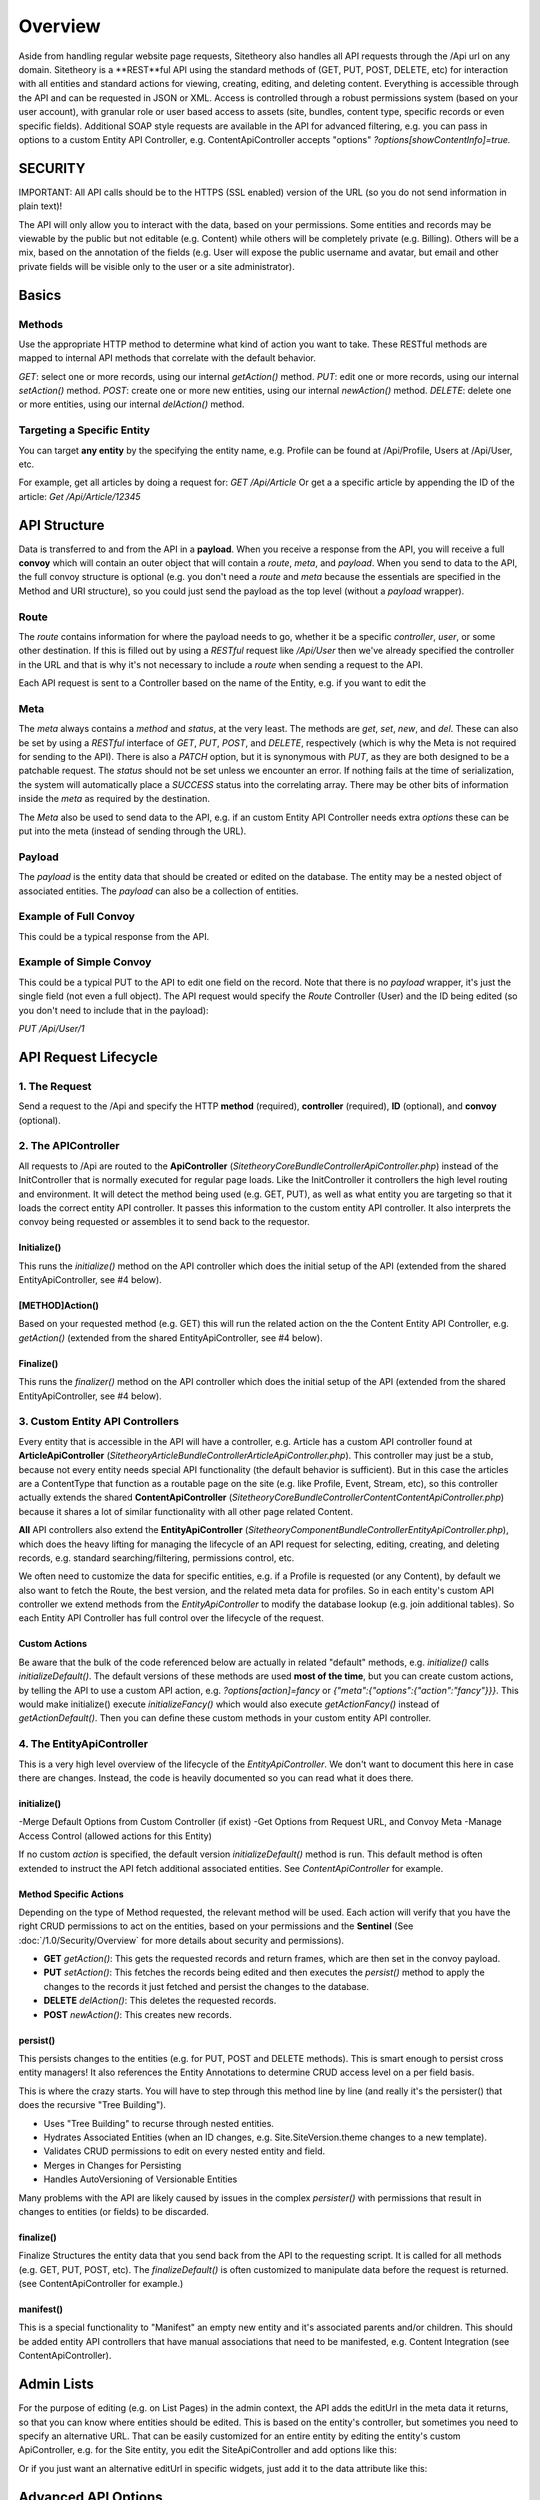 ########
Overview
########

Aside from handling regular website page requests, Sitetheory also handles all API requests through the /Api url on any domain. Sitetheory is a **REST**ful API using the standard methods of (GET, PUT, POST, DELETE, etc) for interaction with all entities and standard actions for viewing, creating, editing, and deleting content. Everything is accessible through the API and can be requested in JSON or XML. Access is controlled through a robust permissions system (based on your user account), with granular role or user based access to assets (site, bundles, content type, specific records or even specific fields). Additional SOAP style requests are available in the API for advanced filtering, e.g. you can pass in options to a custom Entity API Controller, e.g. ContentApiController accepts "options" `?options[showContentInfo]=true.`


********
SECURITY
********

IMPORTANT: All API calls should be to the HTTPS (SSL enabled) version of the URL (so you do not send information in plain text)!

The API will only allow you to interact with the data, based on your permissions. Some entities and records may be viewable by the public but not editable (e.g. Content) while others will be completely private (e.g. Billing). Others will be a mix, based on the annotation of the fields (e.g. User will expose the public username and avatar, but email and other private fields will be visible only to the user or a site administrator).



******
Basics
******

Methods
=======
Use the appropriate HTTP method to determine what kind of action you want to take. These RESTful methods are mapped to internal API methods that correlate with the default behavior.

`GET`: select one or more records, using our internal `getAction()` method.
`PUT`: edit one or more records, using our internal `setAction()` method.
`POST`: create one or more new entities, using our internal `newAction()` method.
`DELETE`: delete one or more entities, using our internal `delAction()` method.




Targeting a Specific Entity
===========================

You can target **any entity** by the specifying the entity name, e.g. Profile can be found at /Api/Profile, Users at /Api/User, etc.

For example, get all articles by doing a request for: `GET /Api/Article`
Or get a a specific article by appending the ID of the article: `Get /Api/Article/12345`


*************
API Structure
*************

Data is transferred to and from the API in a **payload**. When you receive a response from the API, you will receive a full **convoy** which will contain an outer object that will contain a `route`, `meta`, and `payload`. When you send to data to the API, the full convoy structure is optional (e.g. you don't need a `route` and `meta` because the essentials are specified in the Method and URI structure), so you could just send the payload as the top level (without a `payload` wrapper).


Route
=====

The `route` contains information for where the payload needs to go, whether it be a specific `controller`, `user`, or some other destination.  If this is filled out by using a `RESTful` request like `/Api/User` then we've already specified the controller in the URL and that is why it's not necessary to include a `route` when sending a request to the API.

Each API request is sent to a Controller based on the name of the Entity, e.g. if you want to edit the


Meta
====

The `meta` always contains a `method` and `status`, at the very least.  The methods are `get`, `set`, `new`, and `del`.  These can also be set by using a `RESTful` interface of `GET`, `PUT`, `POST`, and `DELETE`, respectively (which is why the Meta is not required for sending to the API).  There is also a `PATCH` option, but it is synonymous with `PUT`, as they are both designed to be a patchable request.  The `status` should not be set unless we encounter an error.  If nothing fails at the time of serialization, the system will automatically place a `SUCCESS` status into the correlating array.  There may be other bits of information inside the `meta` as required by the destination.

The `Meta` also be used to send data to the API, e.g. if an custom Entity API Controller needs extra `options` these can be put into the meta (instead of sending through the URL).

.. code-block:: javascript
    :caption: foo.js
    :name: bar.js

    {"meta":{"options":{"showContentInfo":true,"allRouting":true}}}


Payload
=======
The `payload` is the entity data that should be created or edited on the database. The entity may be a nested object of associated entities. The `payload` can also be a collection of entities.


Example of Full Convoy
======================
This could be a typical response from the API.

.. code-block:: javascript
    :caption: foo.js
    :name: bar.js

    {
        "route": {
            "controller": "User"
        },
        "meta": {
            "method": "get",
            "status": [
                {
                    "code": "SUCCESS",
                    "message": "Successfully executed request."
                }
            ]
        },
        "payload": [
            {
                "id": 1,
                "username": "Plato",
                "email": "plato@epistemology.edu"
            },
            {
                "id": 2,
                "username": "Aristotle",
                "email": "aristotle@metaphysics.edu"
            },
            {
                "id": 3,
                "username": "Socrates",
                "email": "socrates@maieutics.edu"
            },
            {
                "id": 4,
                "username": "Nietzsche",
                "email": "friedrich@nihilism.org"
            },
            {
                "id": 5,
                "username": "Kierkegaard",
                "email": "søren@existence.net"
            }
        ]
    }


Example of Simple Convoy
========================
This could be a typical PUT to the API to edit one field on the record. Note that there is no `payload` wrapper, it's just the single field (not even a full object). The API request would specify the `Route` Controller (User) and the ID being edited (so you don't need to include that in the payload):

`PUT /Api/User/1`

.. code-block:: javascript
    :caption: foo.js
    :name: bar.js

    {
        "email": "plato@epistemology.edu"
    }



*********************
API Request Lifecycle
*********************

1. The Request
==============
Send a request to the /Api and specify the HTTP **method** (required), **controller** (required), **ID** (optional), and **convoy** (optional).

2. The APIController
====================
All requests to /Api are routed to the **ApiController** (`\Sitetheory\CoreBundle\Controller\ApiController.php`) instead of the InitController that is normally executed for regular page loads. Like the InitController it controllers the high level routing and environment. It will detect the method being used (e.g. GET, PUT), as well as what entity you are targeting so that it loads the correct entity API controller. It passes this information to the custom entity API controller. It also interprets the convoy being requested or assembles it to send back to the requestor.

Initialize()
------------
This runs the `initialize()` method on the API controller which does the initial setup of the API (extended from the shared EntityApiController, see #4 below).

[METHOD]Action()
---------
Based on your requested method (e.g. GET) this will run the related action on the the Content Entity API Controller, e.g. `getAction()` (extended from the shared EntityApiController, see #4 below).

Finalize()
----------
This runs the `finalizer()` method on the API controller which does the initial setup of the API (extended from the shared EntityApiController, see #4 below).


3. Custom Entity API Controllers
================================

Every entity that is accessible in the API will have a controller, e.g. Article has a custom API controller found at **ArticleApiController** (`\Sitetheory\ArticleBundle\Controller\ArticleApiController.php`). This controller may just be a stub, because not every entity needs special API functionality (the default behavior is sufficient). But in this case the articles are a ContentType that function as a routable page on the site (e.g. like Profile, Event, Stream, etc), so this controller actually extends the shared **ContentApiController** (`\Sitetheory\CoreBundle\Controller\Content\ContentApiController.php`) because it shares a lot of similar functionality with all other page related Content.

**All** API controllers also extend the **EntityApiController** (`\Sitetheory\ComponentBundle\Controller\EntityApiController.php`), which does the heavy lifting for managing the lifecycle of an API request for selecting, editing, creating, and deleting records, e.g. standard searching/filtering, permissions control, etc.

We often need to customize the data for specific entities, e.g. if a Profile is requested (or any Content), by default we also want to fetch the Route, the best version, and the related meta data for profiles. So in each entity's custom API controller we extend methods from the `EntityApiController` to modify the database lookup (e.g. join additional tables). So each Entity API Controller has full control over the lifecycle of the request.

Custom Actions
--------------
Be aware that the bulk of the code referenced below are actually in related "default" methods, e.g. `initialize()` calls `initializeDefault()`. The default versions of these methods are used **most of the time**, but you can create custom actions, by telling the API to use a custom API action, e.g. `?options[action]=fancy` or `{"meta":{"options":{"action":"fancy"}}}`. This would make initialize() execute `initializeFancy()` which would also execute `getActionFancy()` instead of `getActionDefault()`. Then you can define these custom methods in your custom entity API controller.



4. The EntityApiController
==========================

This is a very high level overview of the lifecycle of the `EntityApiController`. We don't want to document this here in case there are changes. Instead, the code is heavily documented so you can read what it does there.


initialize()
------------
-Merge Default Options from Custom Controller (if exist)
-Get Options from Request URL, and Convoy Meta
-Manage Access Control (allowed actions for this Entity)


If no custom `action` is specified, the default version `initializeDefault()` method is run. This default method is often extended to instruct the API fetch additional associated entities. See `ContentApiController` for example.

Method Specific Actions
-----------------------
Depending on the type of Method requested, the relevant method will be used. Each action will verify that you have the right CRUD permissions to act on the entities, based on your permissions and the **Sentinel** (See :doc:`/1.0/Security/Overview` for more details about security and permissions).

- **GET** `getAction()`: This gets the requested records and return frames, which are then set in the convoy payload.

- **PUT** `setAction()`: This fetches the records being edited and then executes the `persist()` method to apply the changes to the records it just fetched and persist the changes to the database.

- **DELETE** `delAction()`: This deletes the requested records.

- **POST** `newAction()`: This creates new records.


persist()
---------
This persists changes to the entities (e.g. for PUT, POST and DELETE methods). This is smart enough to persist cross entity managers! It also references the Entity Annotations to determine CRUD access level on a per field basis.

This is where the crazy starts. You will have to step through this method line by line (and really it's the persister() that does the recursive "Tree Building").

- Uses "Tree Building" to recurse through nested entities.
- Hydrates Associated Entities (when an ID changes, e.g. Site.SiteVersion.theme changes to a new template).
- Validates CRUD permissions to edit on every nested entity and field.
- Merges in Changes for Persisting
- Handles AutoVersioning of Versionable Entities

Many problems with the API are likely caused by issues in the complex `persister()` with permissions that result in changes to entities (or fields) to be discarded.


finalize()
----------
Finalize Structures the entity data that you send back from the API to the requesting script. It is called for all methods (e.g. GET, PUT, POST, etc). The `finalizeDefault()` is often customized to manipulate data before the request is returned. (see ContentApiController for example.)


manifest()
----------
This is a special functionality to "Manifest" an empty new entity and it's associated parents and/or children. This should be added entity API controllers that have manual associations that need to be manifested, e.g. Content Integration (see ContentApiController).


***********
Admin Lists
***********

For the purpose of editing (e.g. on List Pages) in the admin context, the API adds the editUrl in the meta data it returns, so that you can know where entities should be edited. This is based on the entity's controller, but sometimes you need to specify an alternative URL. That can be easily customized for an entire entity by editing the entity's custom ApiController, e.g. for the Site entity, you edit the SiteApiController and add options like this:


.. code-block:: php
    :linenos:

    protected $options = [
            'altEditUrl' => [
                'bundle' => 'Hosting',
                'controller' => 'SiteSettingsEdit'
            ]
        ];

Or if you just want an alternative editUrl in specific widgets, just add it to the data attribute like this:


.. code-block:: javascript
    :caption: GET Variable

    data-api='{"options”:{“altEditUrl":{"bundle":"Hosting", "controller":"SiteSettingsEdit"}}}'


********************
Advanced API Options
********************


Limits and Paging
=================
The `meta` object of the response contains pagination information that describes how the total records, current records on this page, and total pages.

.. code-block:: javascript
    :caption: Pagination

    {
        "pagination": {
            "countCurrent": 25,
            "countTotal": 100,
            "pageCurrent": 2,
            "pageTotal": 4
        }
    }


You can modify the how many records are returned and which page you want to view by passing variables to the API either through the URL or through the meta.

.. code-block:: javascript
    :caption: Meta

    {"meta":{"options":{"page":2,"limit":10}}}

.. code-block:: javascript
    :caption: GET Variables

    /Api/Content?page=2&limit=10



Paging
------
By default the API loads the first page (if more records than one page exist), so you can pass in a variable to specify the page you wish to receive.

Variable: `page` or `p`
Type: integer
Example: `/Api/{ENTITY}/?p=2`

Paging Type
-----------
By default all content will be paged after a specific max limit.
TODO: this may not be implemented yet (or relevant since infinite scroll is really just the front end UI making paging requests as you scroll.
Variable: `pagingType`
Values: `pager` (default), `infiniteScroll`
Example: `/Api/{ENTITY}/?pagingType=infiniteScroll`


Limit
-----
By default the API returns a fixed number of results (e.g. 25). If you wish to modify the number, you can pass in a limit.

Variable: `limit` or `ql` ("query limit")
Value: integer
Example: `/Api/{ENTITY}/?ql=10

Offset
-----
By default the API returns a fixed number of results (e.g. 25). If you wish to modify the number, you can pass in a limit.

Variable: `offset` or `qlo` ("query limit offset")
Value: integer
Example: `/Api/{ENTITY}/?qlo=5


Sort
====
By default the API sorts by timeEdit.

Variable: `sort` or `qs` ("query sort")
Value: string of field name
Example: `/Api/{ENTITY}/?qs=name

Sort Order
==========
By default the API sorts by DESC.

Variable: `sortOrder` or `qso` ("query sort order")
Value: `ASC`, `DESC`
Example: `/Api/{ENTITY}/?qso=ASC


Output Format
=============
By default all content will be returned in JSON format, but if you prefer XML, RSS, ICS, or other relevant formats you can specify the output format
Variable: `output`
Values: json (default), xml, rss, ics
Example: `/Api/{ENTITY}/?output=xml`


Search Queries
==============
You can search all the entity records, on all fields annotated as "searchable", for the string matching the query.

Variable: `query` or `q`
Values: string
Example: `/Api/{ENTITY}/?q=foobar`

TODO: specify the format for limiting search to specific fields

Advanced Filtering
------------------
You can pass in specific fields through the query field, e.g. "title=my title". This removes the filters that were found, so other parsing will not reference them. To search for strings for all searchable fields, in addition to value for a specific field, put the general string at the front of the search and put the field searches at the end


Comparison Shortcuts
--------------------
[=] or [!=] - comparison means the values exactly equal or do not exactly equal each other. e.g. title="my title"
[>] or [<] or [>=] or [<=] - comparison means the values are greater than or equal. e.g. timeEdit>2014-10-14
[:] or [!:] or [LIKE] or [NOT LIKE] - comparison means "contains" instead of '=' which means "exactly equal".
[?] or [!?] or [REGEXP] or [NOT REGEXP] - comparison means the following is a regular expression.
[#] or [!#] or [IN] or [NOT IN] - comparison means the following is an IN comparison and the value should be separated by commas,
[!#] - comparison means the values are NOT IN the field.


You can do advanced searches on one or more specific fields by using a special field syntax ``FIELD[=]VALUE``, where ``FIELD`` is the field name (or a registered alias) and ``VALUE`` is the value (one or more words). The comparison can be:


- **exactly equals:** ``[=]`` or ``[!=]``
    Example: ``title[=]foo bar stache`` *(the title is exactly "foo bar stache")*

- **contains:** ``[:]`` or ``[!:]``
    Example: ``title[:]foo`` *(the title contains "foo" anywhere, e.g. "foobar" or "barfoodo")*

- **greater or less than:** ``[>]`` or ``[<]`` ``[>=]`` or ``[<=]``
    Note: if searching a time field, the human readable formats will be converted to a unix time stamp.
    Example: ``time[>]2015-05-01``


- **regular expression:** ``[?]`` or ``[!?]``
    Note: reserved Regular Expression special characters need to be commented out with a backslash "\".
    Examples:
        ``title[?]^foo[a-z]+ar`` (the title starts with "foo" followed by any character a-z followed by "ar", e.g. "foobar" or "foojar")
        ``title[!?]\(copy\)$`` (anything with a title that doesn't end in "(copy)")

- **in list:** ``[#]`` or ``[!#]`` *(the value is in the list of options)*
    Note: the value should be a comma separated list.
    Example: ``id[#]1,2,3`` *(id equals 1,2 or 3)*

Multi Part Filters
------------------
_**title[:]foo bar time[>]2014-10-14**_ - finds where title contains "foo bar" **and** time is greater than the date
_**baz shazam title[:]foo bar**_ - finds where content includes baz and shazam in any field **and** "foo bar" only in the title field.


Target Nested Fields
--------------------
Many fields you want to search are on nested entities, so you must specify the field name in dot notation, e.g. when searching the /Api/Content the main Content entity has very few fields of interest, most of what you search is the contentVersion, so your search would be on the nested version entity, e.g. to search the title:

.. code-block:: javascript
    :caption: GET Variables

    /Api/Content?q=version.title[:]foo



Select
======
By default all readable fields will be returned in the API. If you only want to return specific fields, you can select which fields are returned.

Variable: `select`
Values: array of field names
Example: `/Api/{ENTITY}/?select[]=foo&select[]=bar`


Unselect
========
By default all readable fields will be returned in the API. If you want all but a specific field, you can unselect that field.

Variable: `unselect`
Values: array of field names
Example: `/Api/{ENTITY}/?uselect[]=baz&select[]=fuzz`


Filter
======
The query parameter can allow you to search all searchable fields. But if you want to search one or more fields specifically, you can pass in a filter.

TODO: fix/confirm how to do this, it's not working at this time. Filters are

Variable: `filter`
Values: array with field name
Example: `/Api/{ENTITY}/?filter[title]=foo (where "title" is the field name and "foo" is the value to search)

TODO: why do we need a more complicated method when the simple method above works?
Variable: `options[filter]`
Values: JSON object of field names and values
Example: `/Api/{ENTITY}/?options[filter][]={"field":"foo","value":"bar"}



Flatten
=======

Variable: `flatten`

Alternative Edit URL
====================
If you need to lookup the URL for a content other than the current controller's corresponding Edit page, just pass in a bundle and controller.
Variable: `altEditUrl`
Value: Array of bundle and controller names.
Example: /Api/Content?altEditUrl[bundle]=foo&altEditUrl[controller]=bar


Special API Action
==================
Specify a special API action to run, e.g. "duplicate".
Variable: `apiSpecialAction`
Options:
 - "duplicate" - triggers duplication of an entity
 - "iterateVersion - iterates a versionable entity

Example: /Api/Content/12345?apiSpecialAction=duplicate


API Action
==========
Specify an alternative action (besides the default API action). This is an advanced feature if you have created a custom API controller that needs to do unique SOAP style actions that don't use the normal REST methods.

Variable: `action`


Show Assets
===========
Specify whether to show assets or not. By default assets are shown on the main entity if they exist, but in some contexts they may not be.
Variable: `showAssets`
Value: boolean (default: true, but depends on context)

Manifest a Version Parent
=========================
When manifesting a new entity that is versionable, it will twiddle the entity and manifest a version parent by default. But if you need to return the version entity directly, set this to false.

Variable: `manifestVersionParent`
Value: boolean (default: false)